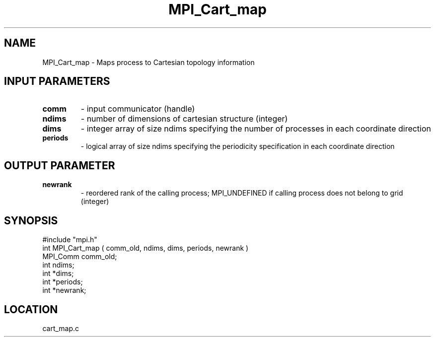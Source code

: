 .TH MPI_Cart_map 3 "6/20/1995" " " "MPI"
.SH NAME
MPI_Cart_map \- Maps process to Cartesian topology information

.SH INPUT PARAMETERS
.PD 0
.TP
.B comm 
- input communicator (handle) 
.PD 1
.PD 0
.TP
.B ndims 
- number of dimensions of cartesian structure (integer) 
.PD 1
.PD 0
.TP
.B dims 
- integer array of size  ndims specifying the number of processes in each coordinate direction 
.PD 1
.PD 0
.TP
.B periods 
- logical array of size  ndims specifying the periodicity specification in each coordinate direction 
.PD 1

.SH OUTPUT PARAMETER
.PD 0
.TP
.B newrank 
- reordered rank of the calling process; MPI_UNDEFINED if calling process does not belong to grid (integer) 
.PD 1

.SH SYNOPSIS
.nf
#include "mpi.h"
int MPI_Cart_map ( comm_old, ndims, dims, periods, newrank )
MPI_Comm comm_old;
int      ndims;
int     *dims;
int     *periods;
int     *newrank;

.fi

.SH LOCATION
 cart_map.c
